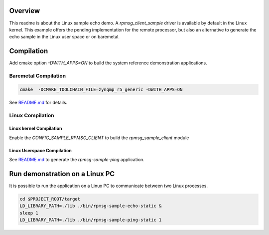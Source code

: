 Overview
********

This readme is about the Linux sample echo demo.
A `rpmsg_client_sample` driver is available by default in the Linux kernel. This example offers the
pending implementation for the remote processor, but also an alternative to generate the echo sample
in the Linux user space or on baremetal.

Compilation
***********
Add cmake option `-DWITH_APPS=ON` to build the system reference demonstration applications.

Baremetal Compilation
=====================

.. code-block:: shell

    cmake  -DCMAKE_TOOLCHAIN_FILE=zynqmp_r5_generic -DWITH_APPS=ON


See `README.md <../../README.md>`_ for details.

Linux Compilation
=================

Linux kernel Compilation
------------------------

Enable the `CONFIG_SAMPLE_RPMSG_CLIENT` to build the `rpmsg_sample_client` module

Linux Userspace Compilation
---------------------------

See `README.md <../../README.md>`_ to generate the `rpmsg-sample-ping` application.

Run demonstration on a Linux PC
*******************************

It is possible to run the application on a Linux PC to communicate between two Linux processes.

.. code-block:: shell

    cd $PROJECT_ROOT/target
    LD_LIBRARY_PATH=./lib ./bin/rpmsg-sample-echo-static &
    sleep 1
    LD_LIBRARY_PATH=./lib ./bin/rpmsg-sample-ping-static 1
